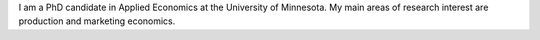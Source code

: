 .. title: About me
.. slug: about-me
.. date: 2019-01-04 09:16:38 UTC+02:00
.. tags: About me
.. category: About me
.. link: 
.. description: 
.. type: text

I am a PhD candidate in Applied Economics at the University of Minnesota. 
My main areas of research interest are production and marketing economics.
